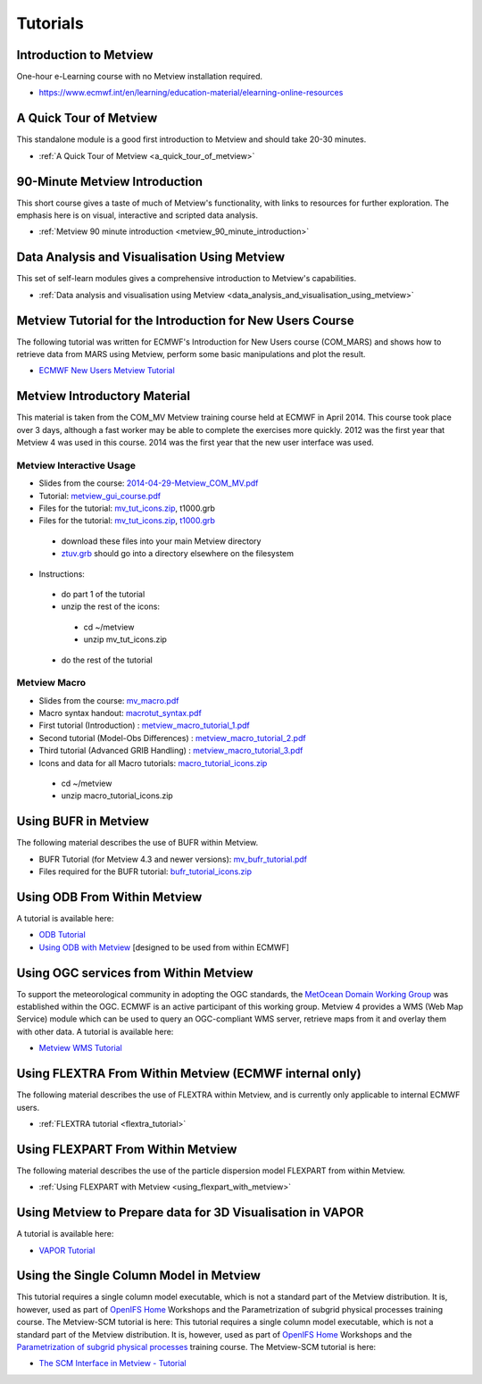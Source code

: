 .. _tutorials

Tutorials
#########


Introduction to Metview
***********************
One-hour e-Learning course with no Metview installation required.

* `https://www.ecmwf.int/en/learning/education-material/elearning-online-resources <https://www.ecmwf.int/en/learning/education-material/elearning-online-resources>`_

A Quick Tour of Metview
***********************
This standalone module is a good first introduction to Metview and should take 20-30 minutes.

* :ref:`A Quick Tour of Metview <a_quick_tour_of_metview>`

90-Minute Metview Introduction
******************************
This short course gives a taste of much of Metview's functionality, with links to resources for further exploration. The emphasis here is on visual, interactive and scripted data analysis.

* :ref:`Metview 90 minute introduction <metview_90_minute_introduction>`

Data Analysis and Visualisation Using Metview
*********************************************
This set of self-learn modules gives a comprehensive introduction to Metview's capabilities.

* :ref:`Data analysis and visualisation using Metview <data_analysis_and_visualisation_using_metview>`

Metview Tutorial for the Introduction for New Users Course
**********************************************************
The following tutorial was written for ECMWF's Introduction for New Users course (COM_MARS) and shows how to retrieve data from MARS using Metview, perform some basic manipulations and plot the result.

* `ECMWF New Users Metview Tutorial <https://confluence.ecmwf.int/display/METV/ECMWF+New+Users+Metview+Tutorial>`_

Metview Introductory Material
*****************************
This material is taken from the COM_MV Metview training course held at ECMWF in April 2014. This course took place over 3 days, although a fast worker may be able to complete the exercises more quickly. 2012 was the first year that Metview 4 was used in this course. 2014 was the first year that the new user interface was used.

Metview Interactive Usage
=========================


* Slides from the course: `2014-04-29-Metview_COM_MV.pdf <https://confluence.ecmwf.int/download/attachments/14158627/2014-04-29-Metview_COM_MV.pdf?api=v2&modificationDate=1399015620602&version=1>`_

* Tutorial: `metview_gui_course.pdf <https://confluence.ecmwf.int/download/attachments/14158627/metview_gui_course.pdf?api=v2&modificationDate=1399015620617&version=3>`_

* Files for the tutorial: `mv_tut_icons.zip <https://confluence.ecmwf.int/download/attachments/14158627/mv_tut_icons.zip?api=v2&modificationDate=1399015902599&version=3>`_, t1000.grb

* Files for the tutorial: `mv_tut_icons.zip <https://confluence.ecmwf.int/download/attachments/14158627/mv_tut_icons.zip?api=v2&modificationDate=1399015902599&version=3>`_, `t1000.grb <https://confluence.ecmwf.int/download/attachments/14158627/t1000.grb?api=v2&modificationDate=1343376120473&version=1>`_

 * download these files into your main Metview directory

 * `ztuv.grb <https://confluence.ecmwf.int/download/attachments/14158627/ztuv.grb?api=v2&modificationDate=1343376178894&version=1>`_ should go into a directory elsewhere on the filesystem
 
* Instructions:

 * do part 1 of the tutorial
 * unzip the rest of the icons:

  * cd ~/metview
  * unzip mv_tut_icons.zip
  
 * do the rest of the tutorial

Metview Macro
=============


* Slides from the course: `mv_macro.pdf <https://confluence.ecmwf.int/download/attachments/14158627/mv_macro.pdf?api=v2&modificationDate=1399015845407&version=3>`_

* Macro syntax handout: `macrotut_syntax.pdf <https://confluence.ecmwf.int/download/attachments/14158627/macrotut_syntax.pdf?api=v2&modificationDate=1399015845422&version=3>`_

* First tutorial (Introduction) : `metview_macro_tutorial_1.pdf <https://confluence.ecmwf.int/download/attachments/14158627/metview_macro_tutorial_1.pdf?api=v2&modificationDate=1399015845423&version=3>`_

* Second tutorial (Model-Obs Differences) : `metview_macro_tutorial_2.pdf <https://confluence.ecmwf.int/download/attachments/14158627/metview_macro_tutorial_2.pdf?api=v2&modificationDate=1399015845426&version=3>`_

* Third tutorial (Advanced GRIB Handling) : `metview_macro_tutorial_3.pdf <https://confluence.ecmwf.int/download/attachments/14158627/metview_macro_tutorial_3.pdf?api=v2&modificationDate=1399015845419&version=3>`_

* Icons and data for all Macro tutorials: `macro_tutorial_icons.zip <https://confluence.ecmwf.int/download/attachments/14158627/macro_tutorial_icons.zip?api=v2&modificationDate=1399015902595&version=1>`_

 * cd ~/metview
 * unzip macro_tutorial_icons.zip

Using BUFR in Metview
*********************
The following material describes the use of BUFR within Metview.

* BUFR Tutorial (for Metview 4.3 and newer versions): `mv_bufr_tutorial.pdf <https://confluence.ecmwf.int/download/attachments/14158627/mv_bufr_tutorial.pdf?api=v2&modificationDate=1425548807906&version=2>`_

* Files required for the BUFR tutorial: `bufr_tutorial_icons.zip <https://confluence.ecmwf.int/download/attachments/14158627/bufr_tutorial_icons.zip?api=v2&modificationDate=1345016966540&version=1>`_

Using ODB From Within Metview
*****************************
A tutorial is available here:

* `ODB Tutorial <https://confluence.ecmwf.int/display/METV/ODB+Tutorial>`_

* `Using ODB with Metview <https://confluence.ecmwf.int/display/METV/Using+ODB+with+Metview>`_  [designed to be used from within ECMWF]

Using OGC services from Within Metview
**************************************
To support the meteorological community in adopting the OGC standards, the `MetOcean Domain Working Group <http://external.opengis.org/twiki_public/MetOceanDWG>`_ was established within the OGC. ECMWF is an active participant of this working group. Metview 4 provides a WMS (Web Map Service) module which can be used to query an OGC-compliant WMS server, retrieve maps from it and overlay them with other data. A tutorial is available here:

* `Metview WMS Tutorial <https://confluence.ecmwf.int/display/METV/Metview+WMS+Tutorial>`_

Using FLEXTRA From Within Metview (ECMWF internal only)
*******************************************************
The following material describes the use of FLEXTRA within Metview, and is currently only applicable to internal ECMWF users.

* :ref:`FLEXTRA tutorial <flextra_tutorial>`

Using FLEXPART From Within Metview
**********************************
The following material describes the use of the particle dispersion model FLEXPART from within Metview.

* :ref:`Using FLEXPART with Metview <using_flexpart_with_metview>`

Using Metview to Prepare data for 3D Visualisation in VAPOR
***********************************************************
A tutorial is available here:

* `VAPOR Tutorial <https://confluence.ecmwf.int/display/METV/VAPOR+Tutorial>`_

Using the Single Column Model in Metview
****************************************
This tutorial requires a single column model executable, which is not a standard part of the Metview distribution. It is, however, used as part of `OpenIFS Home <https://confluence.ecmwf.int/display/OIFS/OpenIFS+Home>`_ Workshops and the Parametrization of subgrid physical processes training course. The Metview-SCM tutorial is here:
This tutorial requires a single column model executable, which is not a standard part of the Metview distribution. It is, however, used as part of `OpenIFS Home <https://confluence.ecmwf.int/display/OIFS/OpenIFS+Home>`_ Workshops and the `Parametrization of subgrid physical processes <http://www.ecmwf.int/en/learning/training/parametrization-of-subgrid-physical-processes>`_ training course. The Metview-SCM tutorial is here:

* `The SCM Interface in Metview - Tutorial <https://confluence.ecmwf.int/display/METV/The+SCM+Interface+in+Metview+-+Tutorial>`_
